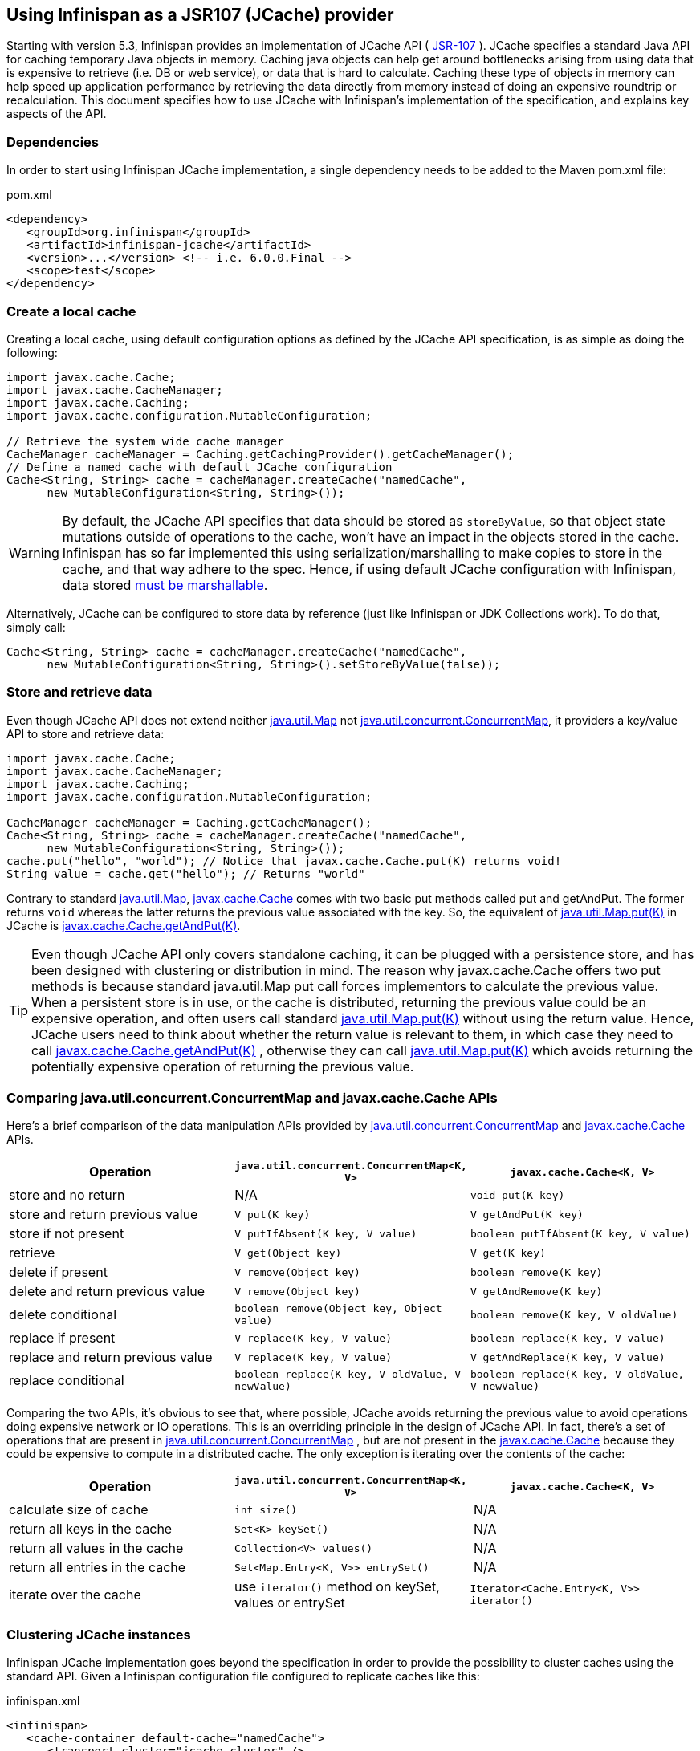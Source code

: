 ==  Using Infinispan as a JSR107 (JCache) provider
Starting with version 5.3, Infinispan provides an implementation of
JCache API ( link:$$http://www.jcp.org/en/jsr/detail?id=107$$[JSR-107] ).
JCache specifies a standard Java API for caching temporary Java objects in
memory. Caching java objects can help get around bottlenecks arising from
using data that is expensive to retrieve (i.e. DB or web service), or data
that is hard to calculate. Caching these type of objects in memory can help
speed up application performance by retrieving the data directly from memory
instead of doing an expensive roundtrip or recalculation. This document
specifies how to use JCache with Infinispan's implementation of the
specification, and explains key aspects of the API.

=== Dependencies
In order to start using Infinispan JCache implementation, a single dependency
needs to be added to the Maven pom.xml file:

.pom.xml
[source,xml]
----
<dependency>
   <groupId>org.infinispan</groupId>
   <artifactId>infinispan-jcache</artifactId>
   <version>...</version> <!-- i.e. 6.0.0.Final -->
   <scope>test</scope>
</dependency>
----

=== Create a local cache
Creating a local cache, using default configuration options as defined by the
JCache API specification, is as simple as doing the following:

[source,java]
----
import javax.cache.Cache;
import javax.cache.CacheManager;
import javax.cache.Caching;
import javax.cache.configuration.MutableConfiguration;

// Retrieve the system wide cache manager
CacheManager cacheManager = Caching.getCachingProvider().getCacheManager();
// Define a named cache with default JCache configuration
Cache<String, String> cache = cacheManager.createCache("namedCache",
      new MutableConfiguration<String, String>());
----

WARNING: By default, the JCache API specifies that data should be stored as
`storeByValue`, so that object state mutations outside of operations to the
cache, won't have an impact in the objects stored in the cache. Infinispan
has so far implemented this using serialization/marshalling to make copies to
store in the cache, and that way adhere to the spec. Hence, if using default
JCache configuration with Infinispan, data stored
<<_plugging_infinispan_with_user_defined_externalizers, must be marshallable>>.

Alternatively, JCache can be configured to store data by reference
(just like Infinispan or JDK Collections work). To do that, simply call:

[source,java]
----
Cache<String, String> cache = cacheManager.createCache("namedCache",
      new MutableConfiguration<String, String>().setStoreByValue(false));
----


=== Store and retrieve data
Even though JCache API does not extend neither
link:http://docs.oracle.com/javase/6/docs/api/java/util/Map.html[java.util.Map]
not link:http://docs.oracle.com/javase/6/docs/api/java/util/concurrent/ConcurrentMap.html[java.util.concurrent.ConcurrentMap],
it providers a key/value API to store and retrieve data:

[source,java]
----
import javax.cache.Cache;
import javax.cache.CacheManager;
import javax.cache.Caching;
import javax.cache.configuration.MutableConfiguration;

CacheManager cacheManager = Caching.getCacheManager();
Cache<String, String> cache = cacheManager.createCache("namedCache",
      new MutableConfiguration<String, String>());
cache.put("hello", "world"); // Notice that javax.cache.Cache.put(K) returns void!
String value = cache.get("hello"); // Returns "world"
----

Contrary to standard link:http://docs.oracle.com/javase/6/docs/api/java/util/Map.html[java.util.Map],
link:https://github.com/jsr107/jsr107spec/blob/v1.0.0-PFD/src/main/java/javax/cache/Cache.java[javax.cache.Cache]
comes with two basic put methods called put and getAndPut. The former returns
`void` whereas the latter returns the previous value associated with the key.
So, the equivalent of link:$$http://docs.oracle.com/javase/6/docs/api/java/util/Map.html#put(K, V)$$[java.util.Map.put(K)]
in JCache is link:https://github.com/jsr107/jsr107spec/blob/v1.0.0-PFD/src/main/java/javax/cache/Cache.java#L230[javax.cache.Cache.getAndPut(K)].


TIP: Even though JCache API only covers standalone caching, it can be plugged
with a persistence store, and has been designed with clustering or
distribution in mind. The reason why javax.cache.Cache offers two put methods
is because standard java.util.Map put call forces implementors to calculate
the previous value. When a persistent store is in use, or the cache is
distributed, returning the previous value could be an expensive operation, and
often users call standard link:$$http://docs.oracle.com/javase/6/docs/api/java/util/Map.html#put(K, V)$$[java.util.Map.put(K)]
without using the return value. Hence, JCache users need to think about
whether the return value is relevant to them, in which case they need to call
link:https://github.com/jsr107/jsr107spec/blob/v1.0.0-PFD/src/main/java/javax/cache/Cache.java#L230[javax.cache.Cache.getAndPut(K)] ,
otherwise they can call link:$$http://docs.oracle.com/javase/6/docs/api/java/util/Map.html#put(K, V)$$[java.util.Map.put(K)]
which avoids returning the potentially expensive operation of returning the
previous value.


=== Comparing java.util.concurrent.ConcurrentMap and javax.cache.Cache APIs
Here's a brief comparison of the data manipulation APIs provided by
link:http://docs.oracle.com/javase/6/docs/api/java/util/concurrent/ConcurrentMap.html[java.util.concurrent.ConcurrentMap]
and link:https://github.com/jsr107/jsr107spec/blob/v1.0.0-PFD/src/main/java/javax/cache/Cache.java[javax.cache.Cache] APIs.

[options="header"]
|===============
|Operation| `java.util.concurrent.ConcurrentMap<K, V>` | `javax.cache.Cache<K, V>`
|store and no return| N/A | `void put(K key)`
|store and return previous value| `V put(K key)` | `V getAndPut(K key)`
|store if not present| `V putIfAbsent(K key, V value)` | `boolean putIfAbsent(K key, V value)` 
|retrieve| `V get(Object key)` | `V get(K key)` 
|delete if present| `V remove(Object key)` | `boolean remove(K key)`
|delete and return previous value| `V remove(Object key)` | `V getAndRemove(K key)` 
|delete conditional| `boolean remove(Object key, Object value)` | `boolean remove(K key, V oldValue)` 
|replace if present| `V replace(K key, V value)` | `boolean replace(K key, V value)` 
|replace and return previous value| `V replace(K key, V value)` | `V getAndReplace(K key, V value)`
|replace conditional| `boolean replace(K key, V oldValue, V newValue)` | `boolean replace(K key, V oldValue, V newValue)` 

|===============

Comparing the two APIs, it's obvious to see that, where possible, JCache
avoids returning the previous value to avoid operations doing expensive
network or IO operations. This is an overriding principle in the design of
JCache API. In fact, there's a set of operations that are present in
link:http://docs.oracle.com/javase/6/docs/api/java/util/concurrent/ConcurrentMap.html[java.util.concurrent.ConcurrentMap] ,
but are not present in the link:https://github.com/jsr107/jsr107spec/blob/v1.0.0-PFD/src/main/java/javax/cache/Cache.java[javax.cache.Cache]
because they could be expensive to compute in a distributed cache.
The only exception is iterating over the contents of the cache:

[options="header"]
|===============
|Operation| `java.util.concurrent.ConcurrentMap<K, V>` | `javax.cache.Cache<K, V>`
|calculate size of cache| `int size()` | N/A
|return all keys in the cache| `Set<K> keySet()` | N/A
|return all values in the cache| `Collection<V> values()` | N/A
|return all entries in the cache| `Set<Map.Entry<K, V>> entrySet()` | N/A
|iterate over the cache| use `iterator()` method on keySet, values or entrySet | `Iterator<Cache.Entry<K, V>> iterator()` 

|===============


=== Clustering JCache instances
Infinispan JCache implementation goes beyond the specification in order to
provide the possibility to cluster caches using the standard API. Given a
Infinispan configuration file configured to replicate caches like this:

.infinispan.xml
[source,xml]
----
<infinispan>
   <cache-container default-cache="namedCache">
      <transport cluster="jcache-cluster" />
      <replicated-cache name="namedCache" />
   </cache-container>
</infinispan>
----

You can create a cluster of caches using this code:

[source,java]
----
import javax.cache.Cache;
import javax.cache.CacheManager;
import javax.cache.Caching;

// For multiple cache managers to be constructed with the standard JCache API
// and live in the same JVM, either their names, or their classloaders, must
// be different.
// This example shows how to force their classloaders to be different.
// An alternative method would have been to duplicate the XML file and give
// it a different name, but this results in unnecessary file duplication.
ClassLoader tccl = Thread.currentThread().getContextClassLoader();
CacheManager cacheManager1 = Caching.getCachingProvider().getCacheManager(
      new TestClassLoader(tccl), "infinispan-jcache-cluster.xml");
CacheManager cacheManager2 = Caching.getCachingProvider().getCacheManager(
      new TestClassLoader(tccl), "infinispan-jcache-cluster.xml");

Cache<String, String> cache1 = cacheManager1.getCache("namedCache");
Cache<String, String> cache2 = cacheManager2.getCache("namedCache");

cache1.put("hello", "world");
String value = cache2.get("hello"); // Returns "world" if clustering is working

// --

public static class TestClassLoader extends ClassLoader {
  public TestClassLoader(ClassLoader parent) {
     super(parent);
  }
}
----

